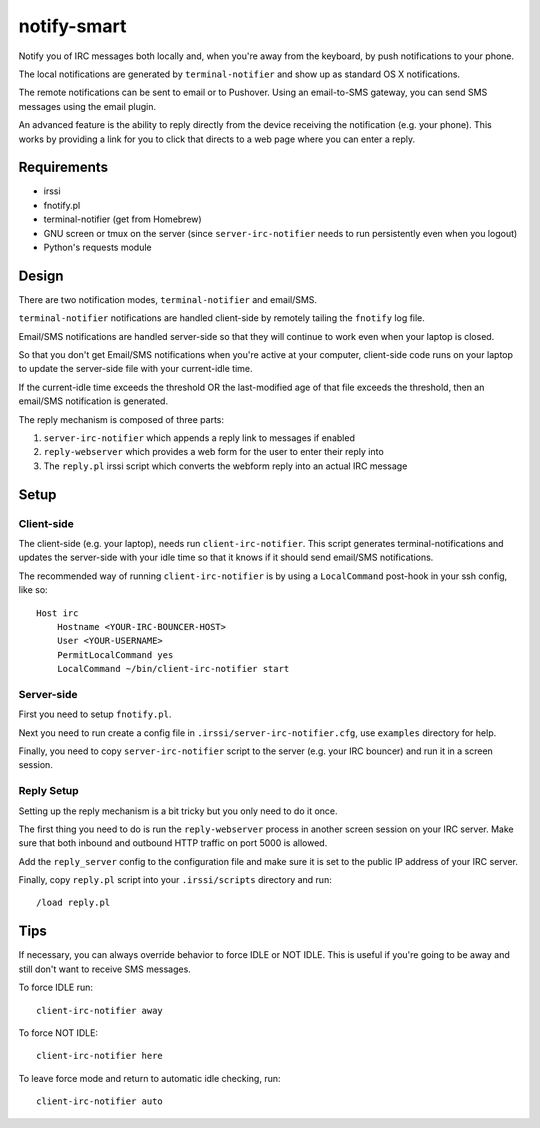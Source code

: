 ============
notify-smart
============


Notify you of IRC messages both locally and, when you're away from the
keyboard, by push notifications to your phone.

The local notifications are generated by ``terminal-notifier`` and show up as
standard OS X notifications.

The remote notifications can be sent to email or to Pushover. Using an
email-to-SMS gateway, you can send SMS messages using the email plugin.

An advanced feature is the ability to reply directly from the device receiving
the notification (e.g. your phone). This works by providing a link for you to
click that directs to a web page where you can enter a reply.


Requirements
============

* irssi
* fnotify.pl
* terminal-notifier (get from Homebrew)
* GNU screen or tmux on the server (since ``server-irc-notifier`` needs to run
  persistently even when you logout)
* Python's requests module


Design
======


There are two notification modes, ``terminal-notifier`` and email/SMS.

``terminal-notifier`` notifications are handled client-side by remotely tailing
the ``fnotify`` log file.

Email/SMS notifications are handled server-side so that they will continue to
work even when your laptop is closed.

So that you don't get Email/SMS notifications when you're active at your
computer, client-side code runs on your laptop to  update the server-side file
with your current-idle time.

If the current-idle time exceeds the threshold OR the last-modified age of
that file exceeds the threshold, then an email/SMS notification is generated.

The reply mechanism is composed of three parts:

1) ``server-irc-notifier`` which appends a reply link to messages if enabled
2) ``reply-webserver`` which provides a web form for the user to enter
   their reply into
3) The ``reply.pl`` irssi script which converts the webform reply into an actual
   IRC message

Setup
=====

Client-side
-----------

The client-side (e.g. your laptop), needs run ``client-irc-notifier``. This
script generates terminal-notifications and updates the server-side with your
idle time so that it knows if it should send email/SMS notifications.

The recommended way of running ``client-irc-notifier`` is by using a
``LocalCommand`` post-hook in your ssh config, like so::

    Host irc                                                                                                                                                                                                           
        Hostname <YOUR-IRC-BOUNCER-HOST>
        User <YOUR-USERNAME>
        PermitLocalCommand yes
        LocalCommand ~/bin/client-irc-notifier start

Server-side
-----------

First you need to setup ``fnotify.pl``.

Next you need to run create a config file in ``.irssi/server-irc-notifier.cfg``,
use ``examples`` directory for help.

Finally, you need to copy ``server-irc-notifier`` script to the server (e.g.
your IRC bouncer) and run it in a screen session.


Reply Setup
-----------

Setting up the reply mechanism is a bit tricky but you only need to do it
once.

The first thing you need to do is run the ``reply-webserver`` process in
another screen session on your IRC server. Make sure that both inbound and
outbound HTTP traffic on port 5000 is allowed.

Add the ``reply_server`` config to the configuration file and make sure it is
set to the public IP address of your IRC server.

Finally, copy ``reply.pl`` script into your ``.irssi/scripts`` directory and run::

    /load reply.pl


Tips
====


If necessary, you can always override behavior to force IDLE or NOT IDLE. This
is useful if you're going to be away and still don't want to receive SMS
messages.

To force IDLE run::

    client-irc-notifier away


To force NOT IDLE::

    client-irc-notifier here


To leave force mode and return to automatic idle checking, run::

    client-irc-notifier auto
